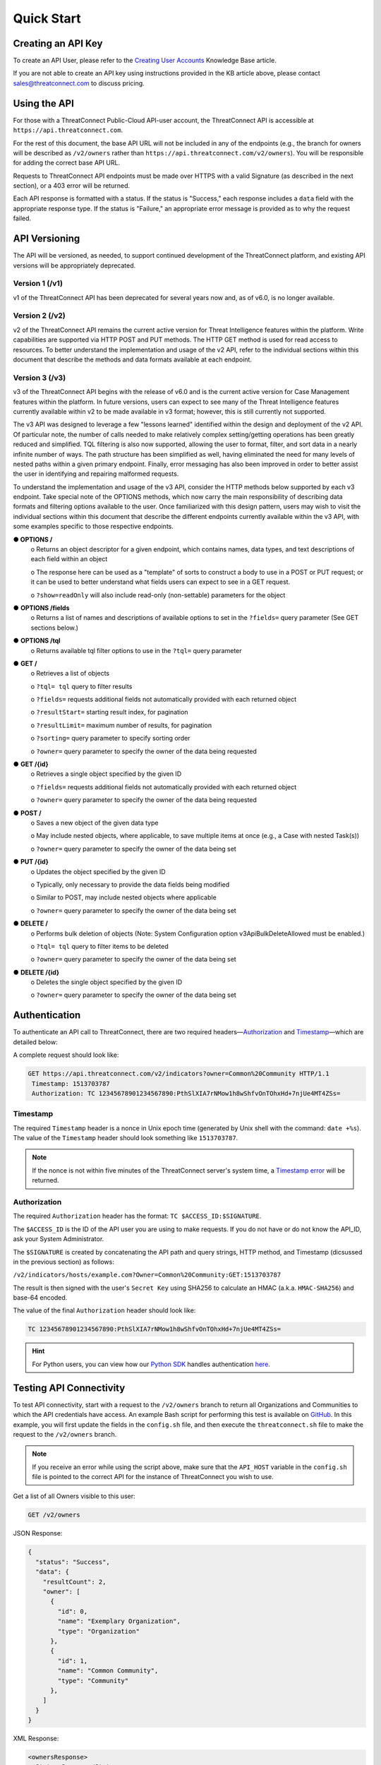 Quick Start
===========

Creating an API Key
-------------------

To create an API User, please refer to the `Creating User Accounts <https://training.threatconnect.com/learn/article/creating-user-accounts-kb-article>`__ Knowledge Base article.

If you are not able to create an API key using instructions provided in the KB article above, please contact sales@threatconnect.com to discuss pricing.

Using the API
-------------

For those with a ThreatConnect Public-Cloud API-user account, the ThreatConnect API is accessible at ``https://api.threatconnect.com``.

For the rest of this document, the base API URL will not be included in any of the endpoints (e.g., the branch for owners will be described as ``/v2/owners`` rather than ``https://api.threatconnect.com/v2/owners``). You will be responsible for adding the correct base API URL.

Requests to ThreatConnect API endpoints must be made over HTTPS with a valid Signature (as described in the next section), or a 403 error will be returned.

Each API response is formatted with a status. If the status is "Success," each response includes a ``data`` field with the appropriate response type. If the status is "Failure," an appropriate error message is provided as to why the request failed.

API Versioning
--------------

The API will be versioned, as needed, to support continued development of the ThreatConnect platform, and existing API versions will be appropriately deprecated.

Version 1 (/v1)
^^^^^^^^^^^^^^^

v1 of the ThreatConnect API has been deprecated for several years now and, as of v6.0, is no longer available.

Version 2 (/v2)
^^^^^^^^^^^^^^^

v2 of the ThreatConnect API remains the current active version for Threat Intelligence features within the platform. Write capabilities are supported via HTTP POST and PUT methods. The HTTP GET method is used for read access to resources. To better understand the implementation and usage of the v2 API, refer to the individual sections within this document that describe the methods and data formats available at each endpoint.

Version 3 (/v3)
^^^^^^^^^^^^^^^

v3 of the ThreatConnect API begins with the release of v6.0 and is the current active version for Case Management features within the platform. In future versions, users can expect to see many of the Threat Intelligence features currently available within v2 to be made available in v3 format; however, this is still currently not supported.

The v3 API was designed to leverage a few "lessons learned" identified within the design and deployment of the v2 API. Of particular note, the number of calls needed to make relatively complex setting/getting operations has been greatly reduced and simplified. TQL filtering is also now supported, allowing the user to format, filter, and sort data in a nearly infinite number of ways. The path structure has been simplified as well, having eliminated the need for many levels of nested paths within a given primary endpoint. Finally, error messaging has also been improved in order to better assist the user in identifying and repairing malformed requests.

To understand the implementation and usage of the v3 API, consider the HTTP methods below supported by each v3 endpoint. Take special note of the OPTIONS methods, which now carry the main responsibility of describing data formats and filtering options available to the user. Once familiarized with this design pattern, users may wish to visit the individual sections within this document that describe the different endpoints currently available within the v3 API, with some examples specific to those respective endpoints.

**●	OPTIONS /**
    o	Returns an object descriptor for a given endpoint, which contains names, data types, and text descriptions of each field within an object
    
    o	The response here can be used as a "template" of sorts to construct a body to use in a POST or PUT request; or it can be used to better understand what fields users can expect to see in a GET request.
    
    o	``?show=readOnly`` will also include read-only (non-settable) parameters for the object

●	**OPTIONS /fields**
    o	Returns a list of names and descriptions of available options to set in the ``?fields=`` query parameter (See GET sections below.)
    
●	**OPTIONS /tql**
    o	Returns available tql filter options to use in the ``?tql=`` query parameter
    
●	**GET /**
    o	Retrieves a list of objects
    
    o	``?tql= tql`` query to filter results
    
    o	``?fields=`` requests additional fields not automatically provided with each returned object
    
    o   ``?resultStart=`` starting result index, for pagination
    
    o   ``?resultLimit=`` maximum number of results, for pagination
    
    o	``?sorting=`` query parameter to specify sorting order
    
    o	``?owner=`` query parameter to specify the owner of the data being requested
    
●	**GET /{id}**
    o	Retrieves a single object specified by the given ID
    
    o	``?fields=`` requests additional fields not automatically provided with each returned object
    
    o	``?owner=`` query parameter to specify the owner of the data being requested
    
●	**POST /**
    o	Saves a new object of the given data type
    
    o	May include nested objects, where applicable, to save multiple items at once (e.g., a Case with nested Task(s))
    
    o	``?owner=`` query parameter to specify the owner of the data being set
    
●	**PUT /{id}**
    o	Updates the object specified by the given ID
    
    o	Typically, only necessary to provide the data fields being modified
    
    o	Similar to POST, may include nested objects where applicable
    
    o	``?owner=`` query parameter to specify the owner of the data being set
    
●	**DELETE /**
    o	Performs bulk deletion of objects (Note: System Configuration option v3ApiBulkDeleteAllowed must be enabled.)
    
    o	``?tql= tql`` query to filter items to be deleted
    
    o	``?owner=`` query parameter to specify the owner of the data being set
    
●	**DELETE /{id}**
    o	Deletes the single object specified by the given ID
    
    o	``?owner=`` query parameter to specify the owner of the data being set

Authentication
--------------

To authenticate an API call to ThreatConnect, there are two required headers—`Authorization <#authorization>`__ and `Timestamp <#timestamp>`__—which are detailed below:

A complete request should look like:

.. code::

    GET https://api.threatconnect.com/v2/indicators?owner=Common%20Community HTTP/1.1
     Timestamp: 1513703787
     Authorization: TC 12345678901234567890:PthSlXIA7rNMow1h8wShfvOnTOhxHd+7njUe4MT4ZSs=

Timestamp
^^^^^^^^^

The required ``Timestamp`` header is a nonce in Unix epoch time (generated by Unix shell with the command: ``date +%s``). The value of the ``Timestamp`` header should look something like ``1513703787``.

.. note:: If the nonce is not within five minutes of the ThreatConnect server's system time, a `Timestamp error <../common_errors.html#timestamp-out-of-acceptable-time-range>`__  will be returned.

Authorization
^^^^^^^^^^^^^

The required ``Authorization`` header has the format: ``TC $ACCESS_ID:$SIGNATURE``.

The ``$ACCESS_ID`` is the ID of the API user you are using to make requests. If you do not have or do not know the API_ID, ask your System Administrator.

The ``$SIGNATURE`` is created by concatenating the API path and query strings, HTTP method, and Timestamp (dicsussed in the previous section) as follows:

``/v2/indicators/hosts/example.com?Owner=Common%20Community:GET:1513703787``

The result is then signed with the user's ``Secret Key`` using SHA256 to calculate an HMAC (a.k.a. ``HMAC-SHA256``) and base-64 encoded.

The value of the final ``Authorization`` header should look like:

.. code::

    TC 12345678901234567890:PthSlXIA7rNMow1h8wShfvOnTOhxHd+7njUe4MT4ZSs=

.. hint:: For Python users, you can view how our `Python SDK <https://docs.threatconnect.com/en/latest/python/python_sdk.html>`__  handles authentication `here <https://github.com/ThreatConnect-Inc/threatconnect-python/blob/fbf428cfff839a5fb5eb19720d23478e563914dc/threatconnect/ThreatConnect.py#L187>`__.

Testing API Connectivity
------------------------

To test API connectivity, start with a request to the ``/v2/owners`` branch to return all Organizations and Communities to which the API credentials have access. An example Bash script for performing this test is available on `GitHub <https://github.com/ThreatConnect-Inc/threatconnect-bash>`_. In this example, you will first update the fields in the ``config.sh`` file, and then execute the ``threatconnect.sh`` file to make the request to the ``/v2/owners`` branch. 

.. note:: If you receive an error while using the script above, make sure that the ``API_HOST`` variable in the ``config.sh`` file is pointed to the correct API for the instance of ThreatConnect you wish to use.

Get a list of all Owners visible to this user:

.. code::

    GET /v2/owners

JSON Response:

.. code:: json

    {
      "status": "Success",
      "data": {
        "resultCount": 2,
        "owner": [
          {
            "id": 0,
            "name": "Exemplary Organization",
            "type": "Organization"
          },
          {
            "id": 1,
            "name": "Common Community",
            "type": "Community"
          },
        ]
      }
    }

XML Response:

.. code:: xml

    <ownersResponse>
     <Status>Success</Status>
     <Data xsi:type="ownerListResponseData" xmlns:xsi="http://www.w3.org/2001/XMLSchema-instance">
      <Owner xsi:type="organization">
       <Id>0</Id>
       <Name>Exemplary Organization</Name>
       <Type>Organization</Type>
      </Owner>
      <Owner xsi:type="community">
       <Id>1</Id>
       <Name>Common Community</Name>
       <Type>Community</Type>
      </Owner>
     </Data>
    </ownersResponse>

Next Steps
----------

From here, find a topic that interests you and dig in! If you don't know where to start, retrieving Indicators is a good place to begin.

.. hint:: When using this documentation, it will be helpful to have a basic understanding of the `ThreatConnect Data Model <http://kb.threatconnect.com/customer/en/portal/articles/2092925-the-threatconnect-data-model>`_.

